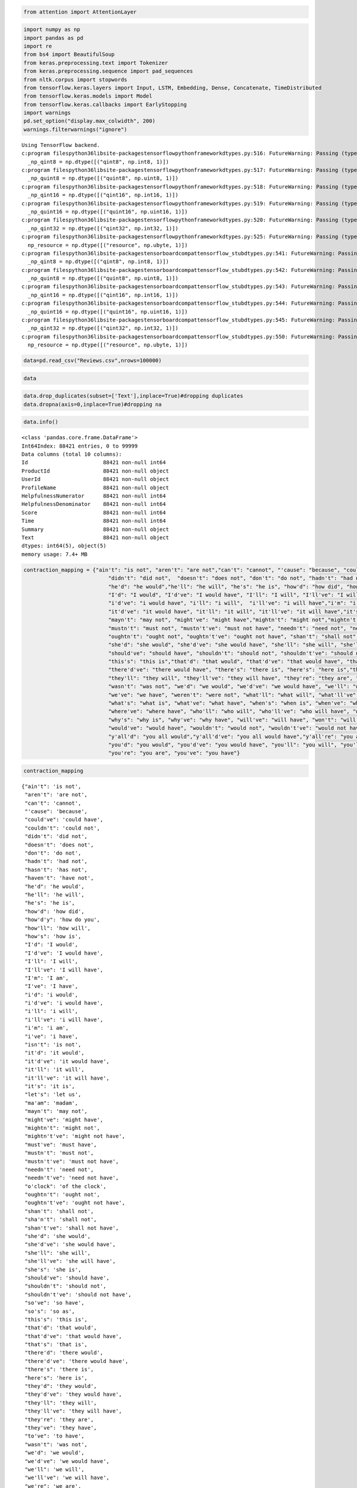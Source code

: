 
.. code:: ipython3

    from attention import AttentionLayer

.. code:: ipython3

    import numpy as np
    import pandas as pd 
    import re
    from bs4 import BeautifulSoup
    from keras.preprocessing.text import Tokenizer 
    from keras.preprocessing.sequence import pad_sequences
    from nltk.corpus import stopwords
    from tensorflow.keras.layers import Input, LSTM, Embedding, Dense, Concatenate, TimeDistributed
    from tensorflow.keras.models import Model
    from tensorflow.keras.callbacks import EarlyStopping
    import warnings
    pd.set_option("display.max_colwidth", 200)
    warnings.filterwarnings("ignore")


.. parsed-literal::

    Using TensorFlow backend.
    c:\program files\python36\lib\site-packages\tensorflow\python\framework\dtypes.py:516: FutureWarning: Passing (type, 1) or '1type' as a synonym of type is deprecated; in a future version of numpy, it will be understood as (type, (1,)) / '(1,)type'.
      _np_qint8 = np.dtype([("qint8", np.int8, 1)])
    c:\program files\python36\lib\site-packages\tensorflow\python\framework\dtypes.py:517: FutureWarning: Passing (type, 1) or '1type' as a synonym of type is deprecated; in a future version of numpy, it will be understood as (type, (1,)) / '(1,)type'.
      _np_quint8 = np.dtype([("quint8", np.uint8, 1)])
    c:\program files\python36\lib\site-packages\tensorflow\python\framework\dtypes.py:518: FutureWarning: Passing (type, 1) or '1type' as a synonym of type is deprecated; in a future version of numpy, it will be understood as (type, (1,)) / '(1,)type'.
      _np_qint16 = np.dtype([("qint16", np.int16, 1)])
    c:\program files\python36\lib\site-packages\tensorflow\python\framework\dtypes.py:519: FutureWarning: Passing (type, 1) or '1type' as a synonym of type is deprecated; in a future version of numpy, it will be understood as (type, (1,)) / '(1,)type'.
      _np_quint16 = np.dtype([("quint16", np.uint16, 1)])
    c:\program files\python36\lib\site-packages\tensorflow\python\framework\dtypes.py:520: FutureWarning: Passing (type, 1) or '1type' as a synonym of type is deprecated; in a future version of numpy, it will be understood as (type, (1,)) / '(1,)type'.
      _np_qint32 = np.dtype([("qint32", np.int32, 1)])
    c:\program files\python36\lib\site-packages\tensorflow\python\framework\dtypes.py:525: FutureWarning: Passing (type, 1) or '1type' as a synonym of type is deprecated; in a future version of numpy, it will be understood as (type, (1,)) / '(1,)type'.
      np_resource = np.dtype([("resource", np.ubyte, 1)])
    c:\program files\python36\lib\site-packages\tensorboard\compat\tensorflow_stub\dtypes.py:541: FutureWarning: Passing (type, 1) or '1type' as a synonym of type is deprecated; in a future version of numpy, it will be understood as (type, (1,)) / '(1,)type'.
      _np_qint8 = np.dtype([("qint8", np.int8, 1)])
    c:\program files\python36\lib\site-packages\tensorboard\compat\tensorflow_stub\dtypes.py:542: FutureWarning: Passing (type, 1) or '1type' as a synonym of type is deprecated; in a future version of numpy, it will be understood as (type, (1,)) / '(1,)type'.
      _np_quint8 = np.dtype([("quint8", np.uint8, 1)])
    c:\program files\python36\lib\site-packages\tensorboard\compat\tensorflow_stub\dtypes.py:543: FutureWarning: Passing (type, 1) or '1type' as a synonym of type is deprecated; in a future version of numpy, it will be understood as (type, (1,)) / '(1,)type'.
      _np_qint16 = np.dtype([("qint16", np.int16, 1)])
    c:\program files\python36\lib\site-packages\tensorboard\compat\tensorflow_stub\dtypes.py:544: FutureWarning: Passing (type, 1) or '1type' as a synonym of type is deprecated; in a future version of numpy, it will be understood as (type, (1,)) / '(1,)type'.
      _np_quint16 = np.dtype([("quint16", np.uint16, 1)])
    c:\program files\python36\lib\site-packages\tensorboard\compat\tensorflow_stub\dtypes.py:545: FutureWarning: Passing (type, 1) or '1type' as a synonym of type is deprecated; in a future version of numpy, it will be understood as (type, (1,)) / '(1,)type'.
      _np_qint32 = np.dtype([("qint32", np.int32, 1)])
    c:\program files\python36\lib\site-packages\tensorboard\compat\tensorflow_stub\dtypes.py:550: FutureWarning: Passing (type, 1) or '1type' as a synonym of type is deprecated; in a future version of numpy, it will be understood as (type, (1,)) / '(1,)type'.
      np_resource = np.dtype([("resource", np.ubyte, 1)])
    

.. code:: ipython3

    data=pd.read_csv("Reviews.csv",nrows=100000)

.. code:: ipython3

    data




.. raw:: html

    <div>
    <style scoped>
        .dataframe tbody tr th:only-of-type {
            vertical-align: middle;
        }
    
        .dataframe tbody tr th {
            vertical-align: top;
        }
    
        .dataframe thead th {
            text-align: right;
        }
    </style>
    <table border="1" class="dataframe">
      <thead>
        <tr style="text-align: right;">
          <th></th>
          <th>Id</th>
          <th>ProductId</th>
          <th>UserId</th>
          <th>ProfileName</th>
          <th>HelpfulnessNumerator</th>
          <th>HelpfulnessDenominator</th>
          <th>Score</th>
          <th>Time</th>
          <th>Summary</th>
          <th>Text</th>
        </tr>
      </thead>
      <tbody>
        <tr>
          <th>0</th>
          <td>1</td>
          <td>B001E4KFG0</td>
          <td>A3SGXH7AUHU8GW</td>
          <td>delmartian</td>
          <td>1</td>
          <td>1</td>
          <td>5</td>
          <td>1303862400</td>
          <td>Good Quality Dog Food</td>
          <td>I have bought several of the Vitality canned dog food products and have found them all to be of good quality. The product looks more like a stew than a processed meat and it smells better. My Labr...</td>
        </tr>
        <tr>
          <th>1</th>
          <td>2</td>
          <td>B00813GRG4</td>
          <td>A1D87F6ZCVE5NK</td>
          <td>dll pa</td>
          <td>0</td>
          <td>0</td>
          <td>1</td>
          <td>1346976000</td>
          <td>Not as Advertised</td>
          <td>Product arrived labeled as Jumbo Salted Peanuts...the peanuts were actually small sized unsalted. Not sure if this was an error or if the vendor intended to represent the product as "Jumbo".</td>
        </tr>
        <tr>
          <th>2</th>
          <td>3</td>
          <td>B000LQOCH0</td>
          <td>ABXLMWJIXXAIN</td>
          <td>Natalia Corres "Natalia Corres"</td>
          <td>1</td>
          <td>1</td>
          <td>4</td>
          <td>1219017600</td>
          <td>"Delight" says it all</td>
          <td>This is a confection that has been around a few centuries.  It is a light, pillowy citrus gelatin with nuts - in this case Filberts. And it is cut into tiny squares and then liberally coated with ...</td>
        </tr>
        <tr>
          <th>3</th>
          <td>4</td>
          <td>B000UA0QIQ</td>
          <td>A395BORC6FGVXV</td>
          <td>Karl</td>
          <td>3</td>
          <td>3</td>
          <td>2</td>
          <td>1307923200</td>
          <td>Cough Medicine</td>
          <td>If you are looking for the secret ingredient in Robitussin I believe I have found it.  I got this in addition to the Root Beer Extract I ordered (which was good) and made some cherry soda.  The fl...</td>
        </tr>
        <tr>
          <th>4</th>
          <td>5</td>
          <td>B006K2ZZ7K</td>
          <td>A1UQRSCLF8GW1T</td>
          <td>Michael D. Bigham "M. Wassir"</td>
          <td>0</td>
          <td>0</td>
          <td>5</td>
          <td>1350777600</td>
          <td>Great taffy</td>
          <td>Great taffy at a great price.  There was a wide assortment of yummy taffy.  Delivery was very quick.  If your a taffy lover, this is a deal.</td>
        </tr>
        <tr>
          <th>5</th>
          <td>6</td>
          <td>B006K2ZZ7K</td>
          <td>ADT0SRK1MGOEU</td>
          <td>Twoapennything</td>
          <td>0</td>
          <td>0</td>
          <td>4</td>
          <td>1342051200</td>
          <td>Nice Taffy</td>
          <td>I got a wild hair for taffy and ordered this five pound bag. The taffy was all very enjoyable with many flavors: watermelon, root beer, melon, peppermint, grape, etc. My only complaint is there wa...</td>
        </tr>
        <tr>
          <th>6</th>
          <td>7</td>
          <td>B006K2ZZ7K</td>
          <td>A1SP2KVKFXXRU1</td>
          <td>David C. Sullivan</td>
          <td>0</td>
          <td>0</td>
          <td>5</td>
          <td>1340150400</td>
          <td>Great!  Just as good as the expensive brands!</td>
          <td>This saltwater taffy had great flavors and was very soft and chewy.  Each candy was individually wrapped well.  None of the candies were stuck together, which did happen in the expensive version, ...</td>
        </tr>
        <tr>
          <th>7</th>
          <td>8</td>
          <td>B006K2ZZ7K</td>
          <td>A3JRGQVEQN31IQ</td>
          <td>Pamela G. Williams</td>
          <td>0</td>
          <td>0</td>
          <td>5</td>
          <td>1336003200</td>
          <td>Wonderful, tasty taffy</td>
          <td>This taffy is so good.  It is very soft and chewy.  The flavors are amazing.  I would definitely recommend you buying it.  Very satisfying!!</td>
        </tr>
        <tr>
          <th>8</th>
          <td>9</td>
          <td>B000E7L2R4</td>
          <td>A1MZYO9TZK0BBI</td>
          <td>R. James</td>
          <td>1</td>
          <td>1</td>
          <td>5</td>
          <td>1322006400</td>
          <td>Yay Barley</td>
          <td>Right now I'm mostly just sprouting this so my cats can eat the grass. They love it. I rotate it around with Wheatgrass and Rye too</td>
        </tr>
        <tr>
          <th>9</th>
          <td>10</td>
          <td>B00171APVA</td>
          <td>A21BT40VZCCYT4</td>
          <td>Carol A. Reed</td>
          <td>0</td>
          <td>0</td>
          <td>5</td>
          <td>1351209600</td>
          <td>Healthy Dog Food</td>
          <td>This is a very healthy dog food. Good for their digestion. Also good for small puppies. My dog eats her required amount at every feeding.</td>
        </tr>
        <tr>
          <th>10</th>
          <td>11</td>
          <td>B0001PB9FE</td>
          <td>A3HDKO7OW0QNK4</td>
          <td>Canadian Fan</td>
          <td>1</td>
          <td>1</td>
          <td>5</td>
          <td>1107820800</td>
          <td>The Best Hot Sauce in the World</td>
          <td>I don't know if it's the cactus or the tequila or just the unique combination of ingredients, but the flavour of this hot sauce makes it one of a kind!  We picked up a bottle once on a trip we wer...</td>
        </tr>
        <tr>
          <th>11</th>
          <td>12</td>
          <td>B0009XLVG0</td>
          <td>A2725IB4YY9JEB</td>
          <td>A Poeng "SparkyGoHome"</td>
          <td>4</td>
          <td>4</td>
          <td>5</td>
          <td>1282867200</td>
          <td>My cats LOVE this "diet" food better than their regular food</td>
          <td>One of my boys needed to lose some weight and the other didn't.  I put this food on the floor for the chubby guy, and the protein-rich, no by-product food up higher where only my skinny boy can ju...</td>
        </tr>
        <tr>
          <th>12</th>
          <td>13</td>
          <td>B0009XLVG0</td>
          <td>A327PCT23YH90</td>
          <td>LT</td>
          <td>1</td>
          <td>1</td>
          <td>1</td>
          <td>1339545600</td>
          <td>My Cats Are Not Fans of the New Food</td>
          <td>My cats have been happily eating Felidae Platinum for more than two years. I just got a new bag and the shape of the food is different. They tried the new food when I first put it in their bowls a...</td>
        </tr>
        <tr>
          <th>13</th>
          <td>14</td>
          <td>B001GVISJM</td>
          <td>A18ECVX2RJ7HUE</td>
          <td>willie "roadie"</td>
          <td>2</td>
          <td>2</td>
          <td>4</td>
          <td>1288915200</td>
          <td>fresh and greasy!</td>
          <td>good flavor! these came securely packed... they were fresh and delicious! i love these Twizzlers!</td>
        </tr>
        <tr>
          <th>14</th>
          <td>15</td>
          <td>B001GVISJM</td>
          <td>A2MUGFV2TDQ47K</td>
          <td>Lynrie "Oh HELL no"</td>
          <td>4</td>
          <td>5</td>
          <td>5</td>
          <td>1268352000</td>
          <td>Strawberry Twizzlers - Yummy</td>
          <td>The Strawberry Twizzlers are my guilty pleasure - yummy. Six pounds will be around for a while with my son and I.</td>
        </tr>
        <tr>
          <th>15</th>
          <td>16</td>
          <td>B001GVISJM</td>
          <td>A1CZX3CP8IKQIJ</td>
          <td>Brian A. Lee</td>
          <td>4</td>
          <td>5</td>
          <td>5</td>
          <td>1262044800</td>
          <td>Lots of twizzlers, just what you expect.</td>
          <td>My daughter loves twizzlers and this shipment of six pounds really hit the spot. It's exactly what you would expect...six packages of strawberry twizzlers.</td>
        </tr>
        <tr>
          <th>16</th>
          <td>17</td>
          <td>B001GVISJM</td>
          <td>A3KLWF6WQ5BNYO</td>
          <td>Erica Neathery</td>
          <td>0</td>
          <td>0</td>
          <td>2</td>
          <td>1348099200</td>
          <td>poor taste</td>
          <td>I love eating them and they are good for watching TV and looking at movies! It is not too sweet. I like to transfer them to a zip lock baggie so they stay fresh so I can take my time eating them.</td>
        </tr>
        <tr>
          <th>17</th>
          <td>18</td>
          <td>B001GVISJM</td>
          <td>AFKW14U97Z6QO</td>
          <td>Becca</td>
          <td>0</td>
          <td>0</td>
          <td>5</td>
          <td>1345075200</td>
          <td>Love it!</td>
          <td>I am very satisfied with my Twizzler purchase.  I shared these with others and we have all enjoyed them.  I will definitely be ordering more.</td>
        </tr>
        <tr>
          <th>18</th>
          <td>19</td>
          <td>B001GVISJM</td>
          <td>A2A9X58G2GTBLP</td>
          <td>Wolfee1</td>
          <td>0</td>
          <td>0</td>
          <td>5</td>
          <td>1324598400</td>
          <td>GREAT SWEET CANDY!</td>
          <td>Twizzlers, Strawberry my childhood favorite candy, made in Lancaster Pennsylvania by Y &amp; S Candies, Inc. one of the oldest confectionery Firms in the United States, now a Subsidiary of the Hershey...</td>
        </tr>
        <tr>
          <th>19</th>
          <td>20</td>
          <td>B001GVISJM</td>
          <td>A3IV7CL2C13K2U</td>
          <td>Greg</td>
          <td>0</td>
          <td>0</td>
          <td>5</td>
          <td>1318032000</td>
          <td>Home delivered twizlers</td>
          <td>Candy was delivered very fast and was purchased at a reasonable price.  I was home bound and unable to get to a store so this was perfect for me.</td>
        </tr>
        <tr>
          <th>20</th>
          <td>21</td>
          <td>B001GVISJM</td>
          <td>A1WO0KGLPR5PV6</td>
          <td>mom2emma</td>
          <td>0</td>
          <td>0</td>
          <td>5</td>
          <td>1313452800</td>
          <td>Always fresh</td>
          <td>My husband is a Twizzlers addict.  We've bought these many times from Amazon because we're government employees living overseas and can't get them in the country we are assigned to.  They've alway...</td>
        </tr>
        <tr>
          <th>21</th>
          <td>22</td>
          <td>B001GVISJM</td>
          <td>AZOF9E17RGZH8</td>
          <td>Tammy Anderson</td>
          <td>0</td>
          <td>0</td>
          <td>5</td>
          <td>1308960000</td>
          <td>TWIZZLERS</td>
          <td>I bought these for my husband who is currently overseas. He loves these, and apparently his staff likes them also.&lt;br /&gt;There are generous amounts of Twizzlers in each 16-ounce bag, and this was w...</td>
        </tr>
        <tr>
          <th>22</th>
          <td>23</td>
          <td>B001GVISJM</td>
          <td>ARYVQL4N737A1</td>
          <td>Charles Brown</td>
          <td>0</td>
          <td>0</td>
          <td>5</td>
          <td>1304899200</td>
          <td>Delicious product!</td>
          <td>I can remember buying this candy as a kid and the quality hasn't dropped in all these years. Still a superb product you won't be disappointed with.</td>
        </tr>
        <tr>
          <th>23</th>
          <td>24</td>
          <td>B001GVISJM</td>
          <td>AJ613OLZZUG7V</td>
          <td>Mare's</td>
          <td>0</td>
          <td>0</td>
          <td>5</td>
          <td>1304467200</td>
          <td>Twizzlers</td>
          <td>I love this candy.  After weight watchers I had to cut back but still have a craving for it.</td>
        </tr>
        <tr>
          <th>24</th>
          <td>25</td>
          <td>B001GVISJM</td>
          <td>A22P2J09NJ9HKE</td>
          <td>S. Cabanaugh "jilly pepper"</td>
          <td>0</td>
          <td>0</td>
          <td>5</td>
          <td>1295481600</td>
          <td>Please sell these in Mexico!!</td>
          <td>I have lived out of the US for over 7 yrs now, and I so miss my Twizzlers!!  When I go back to visit or someone visits me, I always stock up.  All I can say is YUM!&lt;br /&gt;Sell these in Mexico and y...</td>
        </tr>
        <tr>
          <th>25</th>
          <td>26</td>
          <td>B001GVISJM</td>
          <td>A3FONPR03H3PJS</td>
          <td>Deborah S. Linzer "Cat Lady"</td>
          <td>0</td>
          <td>0</td>
          <td>5</td>
          <td>1288310400</td>
          <td>Twizzlers - Strawberry</td>
          <td>Product received is as advertised.&lt;br /&gt;&lt;br /&gt;&lt;a href="http://www.amazon.com/gp/product/B001GVISJM"&gt;Twizzlers, Strawberry, 16-Ounce Bags (Pack of 6)&lt;/a&gt;</td>
        </tr>
        <tr>
          <th>26</th>
          <td>27</td>
          <td>B001GVISJM</td>
          <td>A3RXAU2N8KV45G</td>
          <td>lady21</td>
          <td>0</td>
          <td>1</td>
          <td>1</td>
          <td>1332633600</td>
          <td>Nasty No flavor</td>
          <td>The candy is just red , No flavor . Just  plan and chewy .  I would never buy them again</td>
        </tr>
        <tr>
          <th>27</th>
          <td>28</td>
          <td>B001GVISJM</td>
          <td>AAAS38B98HMIK</td>
          <td>Heather Dube</td>
          <td>0</td>
          <td>1</td>
          <td>4</td>
          <td>1331856000</td>
          <td>Great Bargain for the Price</td>
          <td>I was so glad Amazon carried these batteries.  I have a hard time finding them elsewhere because they are such a unique size.  I need them for my garage door opener.&lt;br /&gt;Great deal for the price.</td>
        </tr>
        <tr>
          <th>28</th>
          <td>29</td>
          <td>B00144C10S</td>
          <td>A2F4LZVGFLD1OB</td>
          <td>DaisyH</td>
          <td>0</td>
          <td>0</td>
          <td>5</td>
          <td>1338854400</td>
          <td>YUMMY!</td>
          <td>I got this for my Mum who is not diabetic but needs to watch her sugar intake, and my father who simply chooses to limit unnecessary sugar intake - she's the one with the sweet tooth - they both L...</td>
        </tr>
        <tr>
          <th>29</th>
          <td>30</td>
          <td>B0001PB9FY</td>
          <td>A3HDKO7OW0QNK4</td>
          <td>Canadian Fan</td>
          <td>1</td>
          <td>1</td>
          <td>5</td>
          <td>1107820800</td>
          <td>The Best Hot Sauce in the World</td>
          <td>I don't know if it's the cactus or the tequila or just the unique combination of ingredients, but the flavour of this hot sauce makes it one of a kind!  We picked up a bottle once on a trip we wer...</td>
        </tr>
        <tr>
          <th>...</th>
          <td>...</td>
          <td>...</td>
          <td>...</td>
          <td>...</td>
          <td>...</td>
          <td>...</td>
          <td>...</td>
          <td>...</td>
          <td>...</td>
          <td>...</td>
        </tr>
        <tr>
          <th>99970</th>
          <td>99971</td>
          <td>B000LQORDE</td>
          <td>A1RQB9AVOXN0TF</td>
          <td>mim</td>
          <td>1</td>
          <td>3</td>
          <td>5</td>
          <td>1308614400</td>
          <td>Sooooo Good!</td>
          <td>If you like spicy Ramen noodles, these are the choice for you!  These are just like the ones my husband used to eat in Korea as a kid, so naturally we love them.  Also, they are pretty expensive i...</td>
        </tr>
        <tr>
          <th>99971</th>
          <td>99972</td>
          <td>B000LQORDE</td>
          <td>A3VLYQ6V775LNA</td>
          <td>aaaaa</td>
          <td>1</td>
          <td>3</td>
          <td>5</td>
          <td>1298851200</td>
          <td>Delicious Noodles</td>
          <td>It's the same taste as the one I bought in Asian supermarket which can recall me the Chinese style noodles. Very delicious!</td>
        </tr>
        <tr>
          <th>99972</th>
          <td>99973</td>
          <td>B000LQORDE</td>
          <td>A3K1J1GG2GWNJ1</td>
          <td>margot</td>
          <td>1</td>
          <td>3</td>
          <td>5</td>
          <td>1298678400</td>
          <td>Great noodle texture, spicy flavor</td>
          <td>First of all, kudos to the Super Saver shipping option that I got on ordering two cases of Nong Shim Shin Ramyun. It's made this the most affordable of this type of superior three-minute ramen one...</td>
        </tr>
        <tr>
          <th>99973</th>
          <td>99974</td>
          <td>B000LQORDE</td>
          <td>A2YWRWSLEJRM92</td>
          <td>Pennsylvania Reader</td>
          <td>1</td>
          <td>3</td>
          <td>5</td>
          <td>1295740800</td>
          <td>Supernoodles</td>
          <td>I love these.  It's hard to think of anything else as cheap that is as warming, satisfying, and delicious.  I use a little more water than called for by the directions, then add a few tablespoons ...</td>
        </tr>
        <tr>
          <th>99974</th>
          <td>99975</td>
          <td>B000LQORDE</td>
          <td>AEPEYS74CE6KI</td>
          <td>Daniel Esmond</td>
          <td>1</td>
          <td>3</td>
          <td>5</td>
          <td>1293494400</td>
          <td>It hurts so good!</td>
          <td>I will preface this to say that I like spicy things. From salsa to buffalo wings, I usually like the hottest variety of everything. Imagine my surprise then when I heard of this magical "splcy pic...</td>
        </tr>
        <tr>
          <th>99975</th>
          <td>99976</td>
          <td>B000LQORDE</td>
          <td>A2OMR2QAF5J26E</td>
          <td>EskimoSquirrel</td>
          <td>1</td>
          <td>3</td>
          <td>5</td>
          <td>1292457600</td>
          <td>The best noodle I've ever had</td>
          <td>this is the best noodle I've ever had. Every time I'll add some eggs, vegies. Once you try this, you will never forget it.</td>
        </tr>
        <tr>
          <th>99976</th>
          <td>99977</td>
          <td>B000LQORDE</td>
          <td>A1CVEGNOQ62A25</td>
          <td>Edward</td>
          <td>1</td>
          <td>3</td>
          <td>5</td>
          <td>1288569600</td>
          <td>Spicy</td>
          <td>I was browsing amazon when I came across these noodles and realized I had not had noodles in ages. I used to eat them all the time. The hard brick type noodles you boil in water for 6 minutes.&lt;br ...</td>
        </tr>
        <tr>
          <th>99977</th>
          <td>99978</td>
          <td>B000LQORDE</td>
          <td>A2E2IMMWYCHIG6</td>
          <td>Tessa Noel</td>
          <td>1</td>
          <td>3</td>
          <td>4</td>
          <td>1283040000</td>
          <td>Yum Yum</td>
          <td>This is the best tasting, artery clogging, high blood pressure inducing ramen I have ever tasted.  Yumm!</td>
        </tr>
        <tr>
          <th>99978</th>
          <td>99979</td>
          <td>B000LQORDE</td>
          <td>AWL9HU41JGO9R</td>
          <td>GatorCW</td>
          <td>1</td>
          <td>3</td>
          <td>4</td>
          <td>1283040000</td>
          <td>Pretty good</td>
          <td>Noodles are fine and filling. They make a simple and cheap meal with some vegetables, slices of meat, and eggs thrown in. The spice packet is a bit overwhelming if you're starting out, so stick to...</td>
        </tr>
        <tr>
          <th>99979</th>
          <td>99980</td>
          <td>B000LQORDE</td>
          <td>A1Y8TNPDBS8UKB</td>
          <td>Sean Gerrity</td>
          <td>1</td>
          <td>3</td>
          <td>5</td>
          <td>1275955200</td>
          <td>for adults only</td>
          <td>my first exposure to shin ramyun was about 10 years back at a japanese grocer. all that was available were the shin cups which i picked up as i thought they looked to be the best seller there. at ...</td>
        </tr>
        <tr>
          <th>99980</th>
          <td>99981</td>
          <td>B000LQORDE</td>
          <td>A1DDS96O83SVEA</td>
          <td>R. Flowers</td>
          <td>1</td>
          <td>3</td>
          <td>5</td>
          <td>1253577600</td>
          <td>Nong Shim Shin noodles spicy</td>
          <td>I bought this product strictly on the review of others and they were right, these noodles are great, way better than top ramen.  I will be buying these again.</td>
        </tr>
        <tr>
          <th>99981</th>
          <td>99982</td>
          <td>B000LQORDE</td>
          <td>A1YH21OL6SC2MY</td>
          <td>Jiachun Guo</td>
          <td>1</td>
          <td>3</td>
          <td>4</td>
          <td>1252713600</td>
          <td>A delicious noodle with good price</td>
          <td>It is hot and delicious. the noodle is very good. although later I found it a little cheaper at local Asian food mart.</td>
        </tr>
        <tr>
          <th>99982</th>
          <td>99983</td>
          <td>B000LQORDE</td>
          <td>A12VDYKZ6BIQ9L</td>
          <td>Daniel Levenson "danfromfla"</td>
          <td>1</td>
          <td>3</td>
          <td>5</td>
          <td>1244937600</td>
          <td>Very Tasty Noodles</td>
          <td>What can I say?  They are very spicy, tasty noodles.  My wife loves these noodles and buys them from an asian market that is about 20 miles away from the house.  I'm very happy Amazon sells them f...</td>
        </tr>
        <tr>
          <th>99983</th>
          <td>99984</td>
          <td>B000LQORDE</td>
          <td>A2EOLB7LR508ES</td>
          <td>Chris,  CA</td>
          <td>1</td>
          <td>3</td>
          <td>5</td>
          <td>1241395200</td>
          <td>Good deal at Amazon!</td>
          <td>I have purchased this noodle from local supermarket for years. Due to the rising cost of everything, it got more expensive then ever.  I was please to find that Amazon carry this, with the promoti...</td>
        </tr>
        <tr>
          <th>99984</th>
          <td>99985</td>
          <td>B000LQORDE</td>
          <td>A1YVCGV8G16OMM</td>
          <td>Nathan</td>
          <td>1</td>
          <td>3</td>
          <td>5</td>
          <td>1239148800</td>
          <td>To steal a tagline...mmm, mmm good!</td>
          <td>This stuff is awesome! It has the right amount of spice (a-lot) and the noodles are much thicker and more flavorful than the standard $.10 a pack stuff. Don't get me wrong, I love regular Top Rame...</td>
        </tr>
        <tr>
          <th>99985</th>
          <td>99986</td>
          <td>B000LQORDE</td>
          <td>A1BN8134NN8IAC</td>
          <td>Jorge A. Zuniga "CerealLOVER"</td>
          <td>1</td>
          <td>3</td>
          <td>5</td>
          <td>1239062400</td>
          <td>nong shim</td>
          <td>Just about any nong shim soup is good. Most of them are very spicy and addicting. I really like the chicken and original spicy noodles...Yeah it has MSG but just about every soup does including na...</td>
        </tr>
        <tr>
          <th>99986</th>
          <td>99987</td>
          <td>B000LQORDE</td>
          <td>A30Z0GG96D11EO</td>
          <td>Sofia Hernandez "Shut up B*&amp;#$!"</td>
          <td>1</td>
          <td>3</td>
          <td>5</td>
          <td>1236124800</td>
          <td>Yummy al dente noodles in my bowl!</td>
          <td>I bought these on a whim because they were a deal of the day.  Boy am I glad that I did.  As a big fan of Maruchan and Top Ramen, I read the reviews and saw that these were very close to the real ...</td>
        </tr>
        <tr>
          <th>99987</th>
          <td>99988</td>
          <td>B000LQORDE</td>
          <td>A19SFNK8QI1JZI</td>
          <td>Jerri</td>
          <td>4</td>
          <td>8</td>
          <td>1</td>
          <td>1292025600</td>
          <td>Tastes very very awful</td>
          <td>Apparently they used too much synthetic flavors that it just burns your tongue. Also there's too much oil ... almost made me choke ...</td>
        </tr>
        <tr>
          <th>99988</th>
          <td>99989</td>
          <td>B000LQORDE</td>
          <td>ATPRSDCBH6O9L</td>
          <td>Jiashen You "statistician"</td>
          <td>4</td>
          <td>8</td>
          <td>5</td>
          <td>1254528000</td>
          <td>What else can you ask for at a discounted price?</td>
          <td>Stacks of these shin ramyun are stored and sold at each and every Korean airport Duty Free Shops (in a different packing style). I for one am not complaining for buying it at an average of under 1...</td>
        </tr>
        <tr>
          <th>99989</th>
          <td>99990</td>
          <td>B000LQORDE</td>
          <td>A3NIPWPJSFOZZT</td>
          <td>Won H. Lee</td>
          <td>4</td>
          <td>8</td>
          <td>5</td>
          <td>1234483200</td>
          <td>This is THE ramen</td>
          <td>I been to several places around the world, including Russia and Mongolia. There, if you ask for "ramen", this ramen (Shin Ramen) is the one they give you. it's the best!&lt;br /&gt;&lt;br /&gt;While by itself...</td>
        </tr>
        <tr>
          <th>99990</th>
          <td>99991</td>
          <td>B000LQORDE</td>
          <td>A294C2HWGIVYLS</td>
          <td>Den</td>
          <td>7</td>
          <td>13</td>
          <td>1</td>
          <td>1291939200</td>
          <td>over price</td>
          <td>This item is really over price, i can buy the same from local Asian grocery stores and it is a lot cheaper.</td>
        </tr>
        <tr>
          <th>99991</th>
          <td>99992</td>
          <td>B000LQORDE</td>
          <td>A2JXVMU6OMK6XI</td>
          <td>Healthy Jake</td>
          <td>2</td>
          <td>5</td>
          <td>2</td>
          <td>1315440000</td>
          <td>wow... just plain nasty</td>
          <td>I would have to say the noodles packaged with this product are just plain bad. The spice packet is on par with whats to be expected but the noodles just taste bad.</td>
        </tr>
        <tr>
          <th>99992</th>
          <td>99993</td>
          <td>B000LQORDE</td>
          <td>ANTN4ULDPYM07</td>
          <td>AB</td>
          <td>2</td>
          <td>5</td>
          <td>5</td>
          <td>1284768000</td>
          <td>My new favorite ramen, thanks to amazon</td>
          <td>I originally decided to purchase this particular brand of ramen after seeing all the other positive reviews here on Amazon. I was a bit apprehensive at first, fearing that I wouldn't enjoy it sinc...</td>
        </tr>
        <tr>
          <th>99993</th>
          <td>99994</td>
          <td>B000LQORDE</td>
          <td>A2BXV5BQYXU6HP</td>
          <td>boolean</td>
          <td>2</td>
          <td>5</td>
          <td>5</td>
          <td>1282953600</td>
          <td>great stuff</td>
          <td>this stuff is awesome.  for best flavor boil it in water, drain the water, add spice packet and then add hot water.</td>
        </tr>
        <tr>
          <th>99994</th>
          <td>99995</td>
          <td>B000LQORDE</td>
          <td>AL22WN8RBBOW7</td>
          <td>LifeInTheCity "trogg"</td>
          <td>2</td>
          <td>5</td>
          <td>5</td>
          <td>1256428800</td>
          <td>Good Stuff</td>
          <td>I love these noodle.  A little to spicy for the wife but perfct for me.</td>
        </tr>
        <tr>
          <th>99995</th>
          <td>99996</td>
          <td>B000LQORDE</td>
          <td>A2P7HIRYYWVOBD</td>
          <td>Mason</td>
          <td>2</td>
          <td>5</td>
          <td>5</td>
          <td>1254096000</td>
          <td>yummy!</td>
          <td>I just love it and will buy another box when I'm done with last one!</td>
        </tr>
        <tr>
          <th>99996</th>
          <td>99997</td>
          <td>B000LQORDE</td>
          <td>A1K0ZH5MQFBA77</td>
          <td>jennilight</td>
          <td>2</td>
          <td>5</td>
          <td>4</td>
          <td>1250985600</td>
          <td>Tastes like More!</td>
          <td>My late father in law used to have a rating system for meals: if it was particularly tasty, he'd say "This tastes like more!" That's exactly how I felt the first time I tried a spicy picante ramyu...</td>
        </tr>
        <tr>
          <th>99997</th>
          <td>99998</td>
          <td>B000LQORDE</td>
          <td>A29FRN2O7LWINL</td>
          <td>T. Tsai</td>
          <td>2</td>
          <td>5</td>
          <td>5</td>
          <td>1237766400</td>
          <td>Great ramen</td>
          <td>This is my favorite brand of Korean ramen. It is spicy so if you are not used to eating spicy food, make sure you don't use all of the spice pack. If you add an egg to the soup, it makes a great s...</td>
        </tr>
        <tr>
          <th>99998</th>
          <td>99999</td>
          <td>B000LQORDE</td>
          <td>A9Q950IPXJR1D</td>
          <td>Lynda "casual customer"</td>
          <td>2</td>
          <td>5</td>
          <td>4</td>
          <td>1237161600</td>
          <td>Spicy!!</td>
          <td>I do like these noodles although, to say they are spicy is somewhat of an understatement. No one else in the family tolerates spicy very well so, seeing these, I was looking forward to an extra li...</td>
        </tr>
        <tr>
          <th>99999</th>
          <td>100000</td>
          <td>B000LQORDE</td>
          <td>A19W47CXJJP1MI</td>
          <td>Amazonian Consumer</td>
          <td>2</td>
          <td>5</td>
          <td>5</td>
          <td>1235088000</td>
          <td>This spicy noodle cures my cold, upset stomach, and headache every time!</td>
          <td>I love this noodle and have it once or twice a week. The amazing thing is that when I don't feel well because of a cold, a hot bowl of this noodle will cure my upset stomach, headache, and running...</td>
        </tr>
      </tbody>
    </table>
    <p>100000 rows × 10 columns</p>
    </div>



.. code:: ipython3

    data.drop_duplicates(subset=['Text'],inplace=True)#dropping duplicates
    data.dropna(axis=0,inplace=True)#dropping na

.. code:: ipython3

    data.info()


.. parsed-literal::

    <class 'pandas.core.frame.DataFrame'>
    Int64Index: 88421 entries, 0 to 99999
    Data columns (total 10 columns):
    Id                        88421 non-null int64
    ProductId                 88421 non-null object
    UserId                    88421 non-null object
    ProfileName               88421 non-null object
    HelpfulnessNumerator      88421 non-null int64
    HelpfulnessDenominator    88421 non-null int64
    Score                     88421 non-null int64
    Time                      88421 non-null int64
    Summary                   88421 non-null object
    Text                      88421 non-null object
    dtypes: int64(5), object(5)
    memory usage: 7.4+ MB
    

.. code:: ipython3

    contraction_mapping = {"ain't": "is not", "aren't": "are not","can't": "cannot", "'cause": "because", "could've": "could have", "couldn't": "could not",
                               "didn't": "did not",  "doesn't": "does not", "don't": "do not", "hadn't": "had not", "hasn't": "has not", "haven't": "have not",
                               "he'd": "he would","he'll": "he will", "he's": "he is", "how'd": "how did", "how'd'y": "how do you", "how'll": "how will", "how's": "how is",
                               "I'd": "I would", "I'd've": "I would have", "I'll": "I will", "I'll've": "I will have","I'm": "I am", "I've": "I have", "i'd": "i would",
                               "i'd've": "i would have", "i'll": "i will",  "i'll've": "i will have","i'm": "i am", "i've": "i have", "isn't": "is not", "it'd": "it would",
                               "it'd've": "it would have", "it'll": "it will", "it'll've": "it will have","it's": "it is", "let's": "let us", "ma'am": "madam",
                               "mayn't": "may not", "might've": "might have","mightn't": "might not","mightn't've": "might not have", "must've": "must have",
                               "mustn't": "must not", "mustn't've": "must not have", "needn't": "need not", "needn't've": "need not have","o'clock": "of the clock",
                               "oughtn't": "ought not", "oughtn't've": "ought not have", "shan't": "shall not", "sha'n't": "shall not", "shan't've": "shall not have",
                               "she'd": "she would", "she'd've": "she would have", "she'll": "she will", "she'll've": "she will have", "she's": "she is",
                               "should've": "should have", "shouldn't": "should not", "shouldn't've": "should not have", "so've": "so have","so's": "so as",
                               "this's": "this is","that'd": "that would", "that'd've": "that would have", "that's": "that is", "there'd": "there would",
                               "there'd've": "there would have", "there's": "there is", "here's": "here is","they'd": "they would", "they'd've": "they would have",
                               "they'll": "they will", "they'll've": "they will have", "they're": "they are", "they've": "they have", "to've": "to have",
                               "wasn't": "was not", "we'd": "we would", "we'd've": "we would have", "we'll": "we will", "we'll've": "we will have", "we're": "we are",
                               "we've": "we have", "weren't": "were not", "what'll": "what will", "what'll've": "what will have", "what're": "what are",
                               "what's": "what is", "what've": "what have", "when's": "when is", "when've": "when have", "where'd": "where did", "where's": "where is",
                               "where've": "where have", "who'll": "who will", "who'll've": "who will have", "who's": "who is", "who've": "who have",
                               "why's": "why is", "why've": "why have", "will've": "will have", "won't": "will not", "won't've": "will not have",
                               "would've": "would have", "wouldn't": "would not", "wouldn't've": "would not have", "y'all": "you all",
                               "y'all'd": "you all would","y'all'd've": "you all would have","y'all're": "you all are","y'all've": "you all have",
                               "you'd": "you would", "you'd've": "you would have", "you'll": "you will", "you'll've": "you will have",
                               "you're": "you are", "you've": "you have"}

.. code:: ipython3

    contraction_mapping




.. parsed-literal::

    {"ain't": 'is not',
     "aren't": 'are not',
     "can't": 'cannot',
     "'cause": 'because',
     "could've": 'could have',
     "couldn't": 'could not',
     "didn't": 'did not',
     "doesn't": 'does not',
     "don't": 'do not',
     "hadn't": 'had not',
     "hasn't": 'has not',
     "haven't": 'have not',
     "he'd": 'he would',
     "he'll": 'he will',
     "he's": 'he is',
     "how'd": 'how did',
     "how'd'y": 'how do you',
     "how'll": 'how will',
     "how's": 'how is',
     "I'd": 'I would',
     "I'd've": 'I would have',
     "I'll": 'I will',
     "I'll've": 'I will have',
     "I'm": 'I am',
     "I've": 'I have',
     "i'd": 'i would',
     "i'd've": 'i would have',
     "i'll": 'i will',
     "i'll've": 'i will have',
     "i'm": 'i am',
     "i've": 'i have',
     "isn't": 'is not',
     "it'd": 'it would',
     "it'd've": 'it would have',
     "it'll": 'it will',
     "it'll've": 'it will have',
     "it's": 'it is',
     "let's": 'let us',
     "ma'am": 'madam',
     "mayn't": 'may not',
     "might've": 'might have',
     "mightn't": 'might not',
     "mightn't've": 'might not have',
     "must've": 'must have',
     "mustn't": 'must not',
     "mustn't've": 'must not have',
     "needn't": 'need not',
     "needn't've": 'need not have',
     "o'clock": 'of the clock',
     "oughtn't": 'ought not',
     "oughtn't've": 'ought not have',
     "shan't": 'shall not',
     "sha'n't": 'shall not',
     "shan't've": 'shall not have',
     "she'd": 'she would',
     "she'd've": 'she would have',
     "she'll": 'she will',
     "she'll've": 'she will have',
     "she's": 'she is',
     "should've": 'should have',
     "shouldn't": 'should not',
     "shouldn't've": 'should not have',
     "so've": 'so have',
     "so's": 'so as',
     "this's": 'this is',
     "that'd": 'that would',
     "that'd've": 'that would have',
     "that's": 'that is',
     "there'd": 'there would',
     "there'd've": 'there would have',
     "there's": 'there is',
     "here's": 'here is',
     "they'd": 'they would',
     "they'd've": 'they would have',
     "they'll": 'they will',
     "they'll've": 'they will have',
     "they're": 'they are',
     "they've": 'they have',
     "to've": 'to have',
     "wasn't": 'was not',
     "we'd": 'we would',
     "we'd've": 'we would have',
     "we'll": 'we will',
     "we'll've": 'we will have',
     "we're": 'we are',
     "we've": 'we have',
     "weren't": 'were not',
     "what'll": 'what will',
     "what'll've": 'what will have',
     "what're": 'what are',
     "what's": 'what is',
     "what've": 'what have',
     "when's": 'when is',
     "when've": 'when have',
     "where'd": 'where did',
     "where's": 'where is',
     "where've": 'where have',
     "who'll": 'who will',
     "who'll've": 'who will have',
     "who's": 'who is',
     "who've": 'who have',
     "why's": 'why is',
     "why've": 'why have',
     "will've": 'will have',
     "won't": 'will not',
     "won't've": 'will not have',
     "would've": 'would have',
     "wouldn't": 'would not',
     "wouldn't've": 'would not have',
     "y'all": 'you all',
     "y'all'd": 'you all would',
     "y'all'd've": 'you all would have',
     "y'all're": 'you all are',
     "y'all've": 'you all have',
     "you'd": 'you would',
     "you'd've": 'you would have',
     "you'll": 'you will',
     "you'll've": 'you will have',
     "you're": 'you are',
     "you've": 'you have'}



.. code:: ipython3

    stop_words = set(stopwords.words('english')) 
    
    def text_cleaner(text,num):
        newString = text.lower()
        newString = BeautifulSoup(newString, "lxml").text
        newString = re.sub(r'\([^)]*\)', '', newString)
        newString = re.sub('"','', newString)
        newString = ' '.join([contraction_mapping[t] if t in contraction_mapping else t for t in newString.split(" ")])    
        newString = re.sub(r"'s\b","",newString)
        newString = re.sub("[^a-zA-Z]", " ", newString) 
        newString = re.sub('[m]{2,}', 'mm', newString)
        if(num==0):
            tokens = [w for w in newString.split() if not w in stop_words]
        else:
            tokens=newString.split()
        long_words=[]
        for i in tokens:
            if len(i)>1:                                                 #removing short word
                long_words.append(i)   
        return (" ".join(long_words)).strip()

.. code:: ipython3

    #call the function
    cleaned_text = []
    for t in data['Text']:
        cleaned_text.append(text_cleaner(t,0)) 

.. code:: ipython3

    cleaned_text[:5]  




.. parsed-literal::

    ['bought several vitality canned dog food products found good quality product looks like stew processed meat smells better labrador finicky appreciates product better',
     'product arrived labeled jumbo salted peanuts peanuts actually small sized unsalted sure error vendor intended represent product jumbo',
     'confection around centuries light pillowy citrus gelatin nuts case filberts cut tiny squares liberally coated powdered sugar tiny mouthful heaven chewy flavorful highly recommend yummy treat familiar story lewis lion witch wardrobe treat seduces edmund selling brother sisters witch',
     'looking secret ingredient robitussin believe found got addition root beer extract ordered made cherry soda flavor medicinal',
     'great taffy great price wide assortment yummy taffy delivery quick taffy lover deal']



.. code:: ipython3

    #call the function
    cleaned_summary = []
    for t in data['Summary']:
        cleaned_summary.append(text_cleaner(t,1))

.. code:: ipython3

    cleaned_summary[:10]




.. parsed-literal::

    ['good quality dog food',
     'not as advertised',
     'delight says it all',
     'cough medicine',
     'great taffy',
     'nice taffy',
     'great just as good as the expensive brands',
     'wonderful tasty taffy',
     'yay barley',
     'healthy dog food']



.. code:: ipython3

    data['cleaned_text']=cleaned_text
    data['cleaned_summary']=cleaned_summary

.. code:: ipython3

    data.replace('', np.nan, inplace=True)
    data.dropna(axis=0,inplace=True)

.. code:: ipython3

    import matplotlib.pyplot as plt
    
    text_word_count = []
    summary_word_count = []
    
    # populate the lists with sentence lengths
    for i in data['cleaned_text']:
          text_word_count.append(len(i.split()))
    
    for i in data['cleaned_summary']:
          summary_word_count.append(len(i.split()))
    
    length_df = pd.DataFrame({'text':text_word_count, 'summary':summary_word_count})
    
    length_df.hist(bins = 30)
    plt.show()



.. image:: output_15_0.png


.. code:: ipython3

    cnt=0
    for i in data['cleaned_summary']:
        if(len(i.split())<=8):
            cnt=cnt+1
    print(cnt/len(data['cleaned_summary']))


.. parsed-literal::

    0.9424907471335922
    

.. code:: ipython3

    max_text_len=30
    max_summary_len=8

.. code:: ipython3

    cleaned_text =np.array(data['cleaned_text'])
    cleaned_summary=np.array(data['cleaned_summary'])
    
    short_text=[]
    short_summary=[]
    
    for i in range(len(cleaned_text)):
        if(len(cleaned_summary[i].split())<=max_summary_len and len(cleaned_text[i].split())<=max_text_len):
            short_text.append(cleaned_text[i])
            short_summary.append(cleaned_summary[i])
            
    df=pd.DataFrame({'text':short_text,'summary':short_summary})

.. code:: ipython3

    df['summary'] = df['summary'].apply(lambda x : 'sostok '+ x + ' eostok')

.. code:: ipython3

    from sklearn.model_selection import train_test_split
    x_tr,x_val,y_tr,y_val=train_test_split(np.array(df['text']),np.array(df['summary']),test_size=0.1,random_state=0,shuffle=True) 

.. code:: ipython3

    from keras.preprocessing.text import Tokenizer 
    from keras.preprocessing.sequence import pad_sequences
    
    #prepare a tokenizer for reviews on training data
    x_tokenizer = Tokenizer() 
    x_tokenizer.fit_on_texts(list(x_tr))

.. code:: ipython3

    thresh=4
    
    cnt=0
    tot_cnt=0
    freq=0
    tot_freq=0
    
    for key,value in x_tokenizer.word_counts.items():
        tot_cnt=tot_cnt+1
        tot_freq=tot_freq+value
        if(value<thresh):
            cnt=cnt+1
            freq=freq+value
        
    print("% of rare words in vocabulary:",(cnt/tot_cnt)*100)
    print("Total Coverage of rare words:",(freq/tot_freq)*100)


.. parsed-literal::

    % of rare words in vocabulary: 66.12339930151339
    Total Coverage of rare words: 2.953684513790566
    

.. code:: ipython3

    #prepare a tokenizer for reviews on training data
    x_tokenizer = Tokenizer(num_words=tot_cnt-cnt) 
    x_tokenizer.fit_on_texts(list(x_tr))
    
    #convert text sequences into integer sequences
    x_tr_seq    =   x_tokenizer.texts_to_sequences(x_tr) 
    x_val_seq   =   x_tokenizer.texts_to_sequences(x_val)
    
    #padding zero upto maximum length
    x_tr    =   pad_sequences(x_tr_seq,  maxlen=max_text_len, padding='post')
    x_val   =   pad_sequences(x_val_seq, maxlen=max_text_len, padding='post')
    
    #size of vocabulary ( +1 for padding token)
    x_voc   =  x_tokenizer.num_words + 1

.. code:: ipython3

    x_voc




.. parsed-literal::

    8440



.. code:: ipython3

    #prepare a tokenizer for reviews on training data
    y_tokenizer = Tokenizer()   
    y_tokenizer.fit_on_texts(list(y_tr))

.. code:: ipython3

    thresh=6
    
    cnt=0
    tot_cnt=0
    freq=0
    tot_freq=0
    
    for key,value in y_tokenizer.word_counts.items():
        tot_cnt=tot_cnt+1
        tot_freq=tot_freq+value
        if(value<thresh):
            cnt=cnt+1
            freq=freq+value
        
    print("% of rare words in vocabulary:",(cnt/tot_cnt)*100)
    print("Total Coverage of rare words:",(freq/tot_freq)*100)


.. parsed-literal::

    % of rare words in vocabulary: 78.12740675541863
    Total Coverage of rare words: 5.3921899389571895
    

.. code:: ipython3

    #prepare a tokenizer for reviews on training data
    y_tokenizer = Tokenizer(num_words=tot_cnt-cnt) 
    y_tokenizer.fit_on_texts(list(y_tr))
    
    #convert text sequences into integer sequences
    y_tr_seq    =   y_tokenizer.texts_to_sequences(y_tr) 
    y_val_seq   =   y_tokenizer.texts_to_sequences(y_val) 
    
    #padding zero upto maximum length
    y_tr    =   pad_sequences(y_tr_seq, maxlen=max_summary_len, padding='post')
    y_val   =   pad_sequences(y_val_seq, maxlen=max_summary_len, padding='post')
    
    #size of vocabulary
    y_voc  =   y_tokenizer.num_words +1

.. code:: ipython3

    y_tokenizer.word_counts['sostok'],len(y_tr)   




.. parsed-literal::

    (42453, 42453)



.. code:: ipython3

    ind=[]
    for i in range(len(y_tr)):
        cnt=0
        for j in y_tr[i]:
            if j!=0:
                cnt=cnt+1
        if(cnt==2):
            ind.append(i)
    
    y_tr=np.delete(y_tr,ind, axis=0)
    x_tr=np.delete(x_tr,ind, axis=0)

.. code:: ipython3

    ind=[]
    for i in range(len(y_val)):
        cnt=0
        for j in y_val[i]:
            if j!=0:
                cnt=cnt+1
        if(cnt==2):
            ind.append(i)
    
    y_val=np.delete(y_val,ind, axis=0)
    x_val=np.delete(x_val,ind, axis=0)

.. code:: ipython3

    from keras import backend as K 
    K.clear_session()
    
    latent_dim = 300
    embedding_dim=100
    
    # Encoder
    encoder_inputs = Input(shape=(max_text_len,))
    
    #embedding layer
    enc_emb =  Embedding(x_voc, embedding_dim,trainable=True)(encoder_inputs)
    
    #encoder lstm 1
    encoder_lstm1 = LSTM(latent_dim,return_sequences=True,return_state=True,dropout=0.4,recurrent_dropout=0.4)
    encoder_output1, state_h1, state_c1 = encoder_lstm1(enc_emb)
    
    #encoder lstm 2
    encoder_lstm2 = LSTM(latent_dim,return_sequences=True,return_state=True,dropout=0.4,recurrent_dropout=0.4)
    encoder_output2, state_h2, state_c2 = encoder_lstm2(encoder_output1)
    
    #encoder lstm 3
    encoder_lstm3=LSTM(latent_dim, return_state=True, return_sequences=True,dropout=0.4,recurrent_dropout=0.4)
    encoder_outputs, state_h, state_c= encoder_lstm3(encoder_output2)
    
    # Set up the decoder, using `encoder_states` as initial state.
    decoder_inputs = Input(shape=(None,))
    
    #embedding layer
    dec_emb_layer = Embedding(y_voc, embedding_dim,trainable=True)
    dec_emb = dec_emb_layer(decoder_inputs)
    
    decoder_lstm = LSTM(latent_dim, return_sequences=True, return_state=True,dropout=0.4,recurrent_dropout=0.2)
    decoder_outputs,decoder_fwd_state, decoder_back_state = decoder_lstm(dec_emb,initial_state=[state_h, state_c])
    
    # Attention layer
    attn_layer = AttentionLayer(name='attention_layer')
    attn_out, attn_states = attn_layer([encoder_outputs, decoder_outputs])
    
    # Concat attention input and decoder LSTM output
    decoder_concat_input = Concatenate(axis=-1, name='concat_layer')([decoder_outputs, attn_out])
    
    #dense layer
    decoder_dense =  TimeDistributed(Dense(y_voc, activation='softmax'))
    decoder_outputs = decoder_dense(decoder_concat_input)
    
    # Define the model 
    model = Model([encoder_inputs, decoder_inputs], decoder_outputs)
    
    model.summary() 


.. parsed-literal::

    WARNING:tensorflow:From /opt/conda/lib/python3.6/site-packages/tensorflow/python/ops/resource_variable_ops.py:435: colocate_with (from tensorflow.python.framework.ops) is deprecated and will be removed in a future version.
    Instructions for updating:
    Colocations handled automatically by placer.
    WARNING:tensorflow:From /opt/conda/lib/python3.6/site-packages/tensorflow/python/keras/backend.py:4010: calling dropout (from tensorflow.python.ops.nn_ops) with keep_prob is deprecated and will be removed in a future version.
    Instructions for updating:
    Please use `rate` instead of `keep_prob`. Rate should be set to `rate = 1 - keep_prob`.
    __________________________________________________________________________________________________
    Layer (type)                    Output Shape         Param #     Connected to                     
    ==================================================================================================
    input_1 (InputLayer)            (None, 30)           0                                            
    __________________________________________________________________________________________________
    embedding (Embedding)           (None, 30, 100)      844000      input_1[0][0]                    
    __________________________________________________________________________________________________
    lstm (LSTM)                     [(None, 30, 300), (N 481200      embedding[0][0]                  
    __________________________________________________________________________________________________
    input_2 (InputLayer)            (None, None)         0                                            
    __________________________________________________________________________________________________
    lstm_1 (LSTM)                   [(None, 30, 300), (N 721200      lstm[0][0]                       
    __________________________________________________________________________________________________
    embedding_1 (Embedding)         (None, None, 100)    198900      input_2[0][0]                    
    __________________________________________________________________________________________________
    lstm_2 (LSTM)                   [(None, 30, 300), (N 721200      lstm_1[0][0]                     
    __________________________________________________________________________________________________
    lstm_3 (LSTM)                   [(None, None, 300),  481200      embedding_1[0][0]                
                                                                     lstm_2[0][1]                     
                                                                     lstm_2[0][2]                     
    __________________________________________________________________________________________________
    attention_layer (AttentionLayer [(None, None, 300),  180300      lstm_2[0][0]                     
                                                                     lstm_3[0][0]                     
    __________________________________________________________________________________________________
    concat_layer (Concatenate)      (None, None, 600)    0           lstm_3[0][0]                     
                                                                     attention_layer[0][0]            
    __________________________________________________________________________________________________
    time_distributed (TimeDistribut (None, None, 1989)   1195389     concat_layer[0][0]               
    ==================================================================================================
    Total params: 4,823,389
    Trainable params: 4,823,389
    Non-trainable params: 0
    __________________________________________________________________________________________________
    

.. code:: ipython3

    model.compile(optimizer='rmsprop', loss='sparse_categorical_crossentropy')

.. code:: ipython3

    es = EarlyStopping(monitor='val_loss', mode='min', verbose=1,patience=2)

.. code:: ipython3

    history=model.fit([x_tr,y_tr[:,:-1]], y_tr.reshape(y_tr.shape[0],y_tr.shape[1], 1)[:,1:] ,epochs=50,callbacks=[es],batch_size=128, validation_data=([x_val,y_val[:,:-1]], y_val.reshape(y_val.shape[0],y_val.shape[1], 1)[:,1:]))


.. parsed-literal::

    Train on 41346 samples, validate on 4588 samples
    WARNING:tensorflow:From /opt/conda/lib/python3.6/site-packages/tensorflow/python/ops/math_ops.py:3066: to_int32 (from tensorflow.python.ops.math_ops) is deprecated and will be removed in a future version.
    Instructions for updating:
    Use tf.cast instead.
    Epoch 1/50
    41346/41346 [==============================] - 85s 2ms/sample - loss: 2.8152 - val_loss: 2.5780
    Epoch 2/50
    41346/41346 [==============================] - 79s 2ms/sample - loss: 2.4859 - val_loss: 2.4072
    Epoch 3/50
    41346/41346 [==============================] - 81s 2ms/sample - loss: 2.3259 - val_loss: 2.3232
    Epoch 4/50
    41346/41346 [==============================] - 80s 2ms/sample - loss: 2.2281 - val_loss: 2.2534
    Epoch 5/50
    41346/41346 [==============================] - 79s 2ms/sample - loss: 2.1604 - val_loss: 2.1862
    Epoch 6/50
    41346/41346 [==============================] - 80s 2ms/sample - loss: 2.1065 - val_loss: 2.1549
    Epoch 7/50
    41346/41346 [==============================] - 80s 2ms/sample - loss: 2.0616 - val_loss: 2.1177
    Epoch 8/50
    41346/41346 [==============================] - 80s 2ms/sample - loss: 2.0202 - val_loss: 2.0992
    Epoch 9/50
    41346/41346 [==============================] - 79s 2ms/sample - loss: 1.9835 - val_loss: 2.0822
    Epoch 10/50
    41346/41346 [==============================] - 80s 2ms/sample - loss: 1.9476 - val_loss: 2.0636
    Epoch 11/50
    41346/41346 [==============================] - 80s 2ms/sample - loss: 1.9145 - val_loss: 2.0606
    Epoch 12/50
    41346/41346 [==============================] - 79s 2ms/sample - loss: 1.8826 - val_loss: 2.0672
    Epoch 13/50
    41346/41346 [==============================] - 79s 2ms/sample - loss: 1.8553 - val_loss: 2.0444
    Epoch 14/50
    41346/41346 [==============================] - 80s 2ms/sample - loss: 1.8267 - val_loss: 2.0422
    Epoch 15/50
    41346/41346 [==============================] - 80s 2ms/sample - loss: 1.7980 - val_loss: 2.0456
    Epoch 16/50
    41346/41346 [==============================] - 79s 2ms/sample - loss: 1.7745 - val_loss: 2.0409
    Epoch 17/50
    41346/41346 [==============================] - 79s 2ms/sample - loss: 1.7518 - val_loss: 2.0374
    Epoch 18/50
    41346/41346 [==============================] - 80s 2ms/sample - loss: 1.7299 - val_loss: 2.0434
    Epoch 19/50
    41346/41346 [==============================] - 80s 2ms/sample - loss: 1.7070 - val_loss: 2.0398
    Epoch 00019: early stopping
    

.. code:: ipython3

    from matplotlib import pyplot
    pyplot.plot(history.history['loss'], label='train')
    pyplot.plot(history.history['val_loss'], label='test')
    pyplot.legend()
    pyplot.show()



.. image:: output_35_0.png


.. code:: ipython3

    reverse_target_word_index=y_tokenizer.index_word
    reverse_source_word_index=x_tokenizer.index_word
    target_word_index=y_tokenizer.word_index

.. code:: ipython3

    # Encode the input sequence to get the feature vector
    encoder_model = Model(inputs=encoder_inputs,outputs=[encoder_outputs, state_h, state_c])
    
    # Decoder setup
    # Below tensors will hold the states of the previous time step
    decoder_state_input_h = Input(shape=(latent_dim,))
    decoder_state_input_c = Input(shape=(latent_dim,))
    decoder_hidden_state_input = Input(shape=(max_text_len,latent_dim))
    
    # Get the embeddings of the decoder sequence
    dec_emb2= dec_emb_layer(decoder_inputs) 
    # To predict the next word in the sequence, set the initial states to the states from the previous time step
    decoder_outputs2, state_h2, state_c2 = decoder_lstm(dec_emb2, initial_state=[decoder_state_input_h, decoder_state_input_c])
    
    #attention inference
    attn_out_inf, attn_states_inf = attn_layer([decoder_hidden_state_input, decoder_outputs2])
    decoder_inf_concat = Concatenate(axis=-1, name='concat')([decoder_outputs2, attn_out_inf])
    
    # A dense softmax layer to generate prob dist. over the target vocabulary
    decoder_outputs2 = decoder_dense(decoder_inf_concat) 
    
    # Final decoder model
    decoder_model = Model(
        [decoder_inputs] + [decoder_hidden_state_input,decoder_state_input_h, decoder_state_input_c],
        [decoder_outputs2] + [state_h2, state_c2])

.. code:: ipython3

    def decode_sequence(input_seq):
        # Encode the input as state vectors.
        e_out, e_h, e_c = encoder_model.predict(input_seq)
        
        # Generate empty target sequence of length 1.
        target_seq = np.zeros((1,1))
        
        # Populate the first word of target sequence with the start word.
        target_seq[0, 0] = target_word_index['sostok']
    
        stop_condition = False
        decoded_sentence = ''
        while not stop_condition:
          
            output_tokens, h, c = decoder_model.predict([target_seq] + [e_out, e_h, e_c])
    
            # Sample a token
            sampled_token_index = np.argmax(output_tokens[0, -1, :])
            sampled_token = reverse_target_word_index[sampled_token_index]
            
            if(sampled_token!='eostok'):
                decoded_sentence += ' '+sampled_token
    
            # Exit condition: either hit max length or find stop word.
            if (sampled_token == 'eostok'  or len(decoded_sentence.split()) >= (max_summary_len-1)):
                stop_condition = True
    
            # Update the target sequence (of length 1).
            target_seq = np.zeros((1,1))
            target_seq[0, 0] = sampled_token_index
    
            # Update internal states
            e_h, e_c = h, c
    
        return decoded_sentence

.. code:: ipython3

    def seq2summary(input_seq):
        newString=''
        for i in input_seq:
            if((i!=0 and i!=target_word_index['sostok']) and i!=target_word_index['eostok']):
                newString=newString+reverse_target_word_index[i]+' '
        return newString
    
    def seq2text(input_seq):
        newString=''
        for i in input_seq:
            if(i!=0):
                newString=newString+reverse_source_word_index[i]+' '
        return newString

.. code:: ipython3

    for i in range(0,100):
        print("Review:",seq2text(x_tr[i]))
        print("Original summary:",seq2summary(y_tr[i]))
        print("Predicted summary:",decode_sequence(x_tr[i].reshape(1,max_text_len)))
        print("\n")


.. parsed-literal::

    Review: gave caffeine shakes heart anxiety attack plus tastes unbelievably bad stick coffee tea soda thanks 
    Original summary: hour 
    Predicted summary:  not worth the money
    
    
    Review: got great course good belgian chocolates better 
    Original summary: would like to give it stars but 
    Predicted summary:  good
    
    
    Review: one best flavored coffees tried usually like flavored coffees one great serve company love 
    Original summary: delicious 
    Predicted summary:  great coffee
    
    
    Review: salt separate area pain makes hard regulate salt putting like salt go ahead get product 
    Original summary: tastes ok packaging 
    Predicted summary:  salt
    
    
    Review: really like product super easy order online delivered much cheaper buying gas station stocking good long drives 
    Original summary: turkey jerky is great 
    Predicted summary:  great product
    
    
    Review: best salad dressing delivered promptly quantities last vidalia onion dressing compares made oak hill farms sometimes find costco order front door want even orders cut shipping costs 
    Original summary: my favorite salad dressing 
    Predicted summary:  great product
    
    
    Review: think sitting around warehouse long time took long time send got tea tasted like cardboard red rasberry leaf tea know supposed taste like 
    Original summary: stale 
    Predicted summary:  not as good as
    
    
    Review: year old cat special diet digestive problems also diabetes stopped eating usual special formula food tried different kinds catfood one liked easy digestion diabetes thank newman 
    Original summary: wonderful 
    Predicted summary:  cat food
    
    
    Review: always perfect snack dog loves knows exactly starts ask time evening gets greenie snack thank excellent product fast delivery 
    Original summary: greenies buddy treat 
    Predicted summary:  great treat
    
    
    Review: dog loves tiny treats keep one car one house 
    Original summary: dog loves them 
    Predicted summary:  my dog loves these
    
    
    Review: liked coffee much subscribing dark rich smooth 
    Original summary: makes great cup of java 
    Predicted summary:  good coffee
    
    
    Review: far dog tried chicken peanut butter flavor absolutely loves love natural makes happy giving dog something healthy treats small soft big plus calories 
    Original summary: love zuke mini naturals 
    Predicted summary:  my dog loves these
    
    
    Review: absolutely delicious satisfy something sweet really filling great early morning time make breakfast great afternoon snack work feeling sluggish 
    Original summary: protein bar 
    Predicted summary:  yummy
    
    
    Review: aware decaf coffee although showed search decaf cups intended purchase gift kept recipient drink caffeine favorite means 
    Original summary: not decaf 
    Predicted summary:  decaf decaf
    
    
    Review: wonderful wrote perfect iced cookie one pen writing cookies names happy ca 
    Original summary: cookie 
    Predicted summary:  delicious
    
    
    Review: truffle oil quite good prefer brand france urbani italy expensive oh delicious tried black white good black bit stronger pungent event healthy alternative butter enjoy 
    Original summary: delicious but not the best 
    Predicted summary:  great flavor
    
    
    Review: enjoy coffee office split right middle loving think worth try order regularly 
    Original summary: hit or miss 
    Predicted summary:  good coffee
    
    
    Review: husband gluten free food several years tried several different bread mixes first actually enjoys buying amazon saves loaf 
    Original summary: really good gluten free bread 
    Predicted summary:  great gluten free bread
    
    
    Review: hubby eats says good snacks morning done apple flavor 
    Original summary: really good nice snack 
    Predicted summary:  great snack
    
    
    Review: waste money disgusting product chocolate taste tastes like plastic lining paper carton using milk treated ultra high temperatures like fresh milk go get fresh milk hershey syrup want chocolate milk 
    Original summary: please do not waste your money 
    Predicted summary:  yuck
    
    
    Review: absolutely loves apple chicken happy hips looks forward one morning one night gets soooo excited would eat allowed 
    Original summary: healthy treats 
    Predicted summary:  great for training
    
    
    Review: strong much flavor little aroma tried purchase another time similiar brands met standards expected 
    Original summary: no flavor 
    Predicted summary:  san francisco bay coffee
    
    
    Review: company wanted chose order anyway 
    Original summary: water 
    Predicted summary:  not good
    
    
    Review: introduced number people hooked best sour gummy ever great flavors got great price 
    Original summary: new favorite 
    Predicted summary:  best licorice
    
    
    Review: new price attractive however tastes horrible maybe old zico coconut water brands might find acceptable 
    Original summary: do not be by the price 
    Predicted summary:  terrible
    
    
    Review: sure ever going buy product way expensive market price 
    Original summary: too expensive 
    Predicted summary:  good value
    
    
    Review: flavor normally find local stores plus buy bulk things take savings add veggies even stir egg noodles cook add nutrition quick meals lot extra 
    Original summary: good value 
    Predicted summary:  great deal
    
    
    Review: order tea labeled decaff must caffeine residue levels tested tea caffeine decaff non decaff tea anywhere caffeine caffeine caffeinated tea caffeine slightly less naturally present tea leaf 
    Original summary: caffeine is not 
    Predicted summary:  not as good as
    
    
    Review: excellent babies toddler really best offer little one delicious rich vitamins calcium protein low fat sorry products available website 
    Original summary: excellent product for babies and toddler 
    Predicted summary:  great product
    
    
    Review: purchased item dented would bet run dented product clearing ship ones 
    Original summary: sometimes dented 
    Predicted summary:  dented cans
    
    
    Review: almost tastes like mini blueberry pie love one favorite thoroughly fallen love 
    Original summary: excellent love the blueberry pecan 
    Predicted summary:  yummy
    
    
    Review: dog loves keeps busy minutes long time chew hound 
    Original summary: chew away 
    Predicted summary:  dog loves it
    
    
    Review: plant came quickly looks great office nice pot plant thriving well 
    Original summary: very nice office plant 
    Predicted summary:  plant
    
    
    Review: dog loves lickety stik bacon flavor since likes much plan getting flavors great liquid treat dog highly recommend lickety stik 
    Original summary: great dog treat 
    Predicted summary:  dog loves them
    
    
    Review: great toy dogs chew everything else little literally eats toys one toys yet destroy loves carries around everywhere got rex cutest thing 
    Original summary: good for chewers 
    Predicted summary:  dogs love it
    
    
    Review: really search good deals tea tea great price tea amazon almost cup price cup coffee herbal varieties low caffine good option wife used dinner coffe 
    Original summary: great price for great tea 
    Predicted summary:  great tea
    
    
    Review: pricey essentially small bag hard crumbs maybe dog spoiled treats like third class treats definitely bottom doggie treat often simply walk away glad people like buying 
    Original summary: waste of money 
    Predicted summary:  not for dogs
    
    
    Review: little pricey consider sugar low cal caffine really rich flavor best chai ever found 
    Original summary: fabulous product 
    Predicted summary:  delicious
    
    
    Review: loves taste beef freeze dried dog treats use training really works 
    Original summary: dog lover 
    Predicted summary:  great training treat
    
    
    Review: three dogs cairn terriers year old border collie proud greenies like taste helps keep gums teeth good shape 
    Original summary: our dogs love greenies 
    Predicted summary:  greenies
    
    
    Review: good soft drink smooth strawberry cream soda tasty 
    Original summary: good stuff 
    Predicted summary:  good stuff
    
    
    Review: item arrived sugar free shipped regular version caramel syrup small internal sticker bottle stated sugar free although company label bottle stated regular version 
    Original summary: wrong item 
    Predicted summary:  not as good as
    
    
    Review: like strong coffee coffee rated found weak sickening taste 
    Original summary: disapointed 
    Predicted summary:  not bad
    
    
    Review: saw peanut butter chocolate cereal knew try pleased eat chocolate breakfast feel guilty two kids love cereal well great eat alone favorite milk product yogurt mix homemade granola well 
    Original summary: the yummy 
    Predicted summary:  yummy
    
    
    Review: begging time loves used buy small bottle buying every weeks since saw oz buying last lot longer gas money cheaper buy online 
    Original summary: my dog loves it 
    Predicted summary:  great product
    
    
    Review: true also need decent scale tried caviar recipe everything worked perfectly first try fun easy make kit comes large enough samples looks like good uses 
    Original summary: great to 
    Predicted summary:  works great
    
    
    Review: dog really likes treats like buy run mill treats loaded fat fillers continue buy 
    Original summary: buddy biscuits 
    Predicted summary:  my dog loves these
    
    
    Review: tulsi green tea great good iced tea well 
    Original summary: green tea 
    Predicted summary:  green tea
    
    
    Review: always put something market couple poof gone best tasting product pepsi 
    Original summary: best taste 
    Predicted summary:  great taste
    
    
    Review: like tomatoes fresh flavorful also come carton welcome alternative metal cans impart flavor sometimes lined plastic containing 
    Original summary: yummy tomatoes good packaging 
    Predicted summary:  good product
    
    
    Review: great get habit forming careful bought whole case save overall versus going supermarket rich dark chocolate crisp cookie worth every penny oreo eat heart 
    Original summary: delicious 
    Predicted summary:  love these
    
    
    Review: else say arrived promptly perhaps time expected expiration date like next day good go 
    Original summary: baby loves it 
    Predicted summary:  not what expected
    
    
    Review: bought local recently advertised cheesy flavor detectable product even salt flavor avoid product 
    Original summary: no cheese flavor 
    Predicted summary:  good but not great
    
    
    Review: big volume coffee morning one great 
    Original summary: great morning coffee 
    Predicted summary:  great coffee
    
    
    Review: drank try keep awake fell asleep minutes drinking feel anything 
    Original summary: it made me fall 
    Predicted summary:  great taste
    
    
    Review: drink cups day verona italian french roast coffee wanted try lower acid version brand coffee smells tastes like vinegar totally unpalatable better drinking water acid coffee bothers 
    Original summary: single worst coffee ever 
    Predicted summary:  not very good
    
    
    Review: getting price however afraid stocking anymore reduced price think one trying eat crackers low calorie string cheese breakfast every total calories put breakfast baggie go 
    Original summary: am addicted to these 
    Predicted summary:  not as good as expected
    
    
    Review: first time using fondarific fondant general one really easy use baby shower cake worked indicated also colored made two tier cake final product looked great greasy 
    Original summary: easy to use 
    Predicted summary:  great product
    
    
    Review: work home drink cups cup coffee day good tasting coffee lowest price cup market 
    Original summary: great coffee great price 
    Predicted summary:  great coffee
    
    
    Review: guys say natural really tastes great pleasantly surprised stand flavor carbonated think would even better product time come fed sweet juices aftertaste make obvious really natural switch really gets vote 
    Original summary: great taste all natural 
    Predicted summary:  not very good
    
    
    Review: product good goes long way quite good one dd good product less 
    Original summary: very good 
    Predicted summary:  good stuff
    
    
    Review: tea wonderful soothing even soothing get shipped house found hard find decaffeinated tea grocery store much easier 
    Original summary: decaffeinated french vanilla tea yummy 
    Predicted summary:  great tea
    
    
    Review: wow little calorie espresso sugar serve cold delicious little shot espresso sugar overly sweet sugar helps offset taste espresso caffe bitter sweet tastes good really gave afternoon kick pants 
    Original summary: nice little pick me up 
    Predicted summary:  best water ever
    
    
    Review: mayonnaise delicious side side taste test would give hellman edge hellman richer taste 
    Original summary: excellent but 
    Predicted summary:  good stuff
    
    
    Review: love medium full flavored roast smooth taste bitter acidic taste excellent coffee good value also try timothy kona good also 
    Original summary: wonderful coffee 
    Predicted summary:  great coffee
    
    
    Review: nice item chunks meat good gravy cat fond varieties nice little treat nonetheless think item bit pricy per ounce 
    Original summary: nice but pricey 
    Predicted summary:  good cat food
    
    
    Review: bought cookies gifts open last long good make great gifts would definitely buy 
    Original summary: mouth watery cookies 
    Predicted summary:  cookies
    
    
    Review: great price fast shipping best chips better ingredients less calories snack foods plus taste like real chips 
    Original summary: pop chips are the best 
    Predicted summary:  great chips
    
    
    Review: taco bell chipotle sauce bold flavorful tried chicken wings tacos salad made dish extremely tasty glad sampled new sauce staple condiment 
    Original summary: bold flavor 
    Predicted summary:  great taste
    
    
    Review: bought seeds make centerpieces really surprised fast grow planted seeds potting soil without ny preparation anything kept watering days super tall ready displayed centerpieces perfect 
    Original summary: perfect for in days 
    Predicted summary:  great seeds
    
    
    Review: every time need sun dried tomatoes local grocery stores conveniently small pouches ensure always hand called recipe 
    Original summary: sun dried tomato bliss 
    Predicted summary:  great product
    
    
    Review: love soup eat plain use recipe cannot find area glad amazon 
    Original summary: soup chicken cheese 
    Predicted summary:  soup
    
    
    Review: size quite good dog training smell strong cannot put open bag must seal everytime gave treat otherwise dog stand trying fetch believe taste great puppy purchase sure 
    Original summary: strong smell and my puppy loves it 
    Predicted summary:  my dog loves these
    
    
    Review: love chips auto order every months taste great whole bag calories bag every day sure helped weight loss little bags eat huge amount 
    Original summary: great purchase 
    Predicted summary:  great chips
    
    
    Review: many kit wines cost three four times made many kits find fine table wine recommend adding water five gallon mark flavor 
    Original summary: good wine 
    Predicted summary:  great product
    
    
    Review: sooo much pepper heavy salt reminds adams trick food cannot eat seriously fresh nuts seasoned 
    Original summary: over the top seasoning 
    Predicted summary:  great salt
    
    
    Review: loved brand best vanilla flavor others tried would buy better price 
    Original summary: wolfgang puck coffee vanilla 
    Predicted summary:  great taste
    
    
    Review: another brand cinammon carried amazon much better tasting brand maybe packaging part problem simple plastic bag tie amazon brand comes carefully set plastic box 
    Original summary: edible have had much better 
    Predicted summary:  not as good as expected
    
    
    Review: throw pack one actually taste bad especially compared orange tangerine like carbonation adds juice flavors need work switch drinks best worst watermelon strawberry kiwi berry black cherry orange tangerine 
    Original summary: my favorite of the four tried 
    Predicted summary:  tastes like
    
    
    Review: daughter drinking since months old months old still loves snack time healthy delicious great addition menu 
    Original summary: great snack 
    Predicted summary:  great snack
    
    
    Review: live guinea africa order products delivered boat every months sometimes disappointed time zero calories zero carbs taste great price zero delivery costs prime ordered different flavors one favorite love 
    Original summary: love it 
    Predicted summary:  great product
    
    
    Review: purchased larger size love size perfect keep purse snack especially times others dessert snack cannot eat must gluten free spouse touch diet food loves 
    Original summary: cannot get enough 
    Predicted summary:  great snack
    
    
    Review: always house drink favorite mix sprite oh good every day mind larger bottles use much bring 
    Original summary: am an adult still love this 
    Predicted summary:  great taste
    
    
    Review: ginger snaps overpowering ginger go great milk really enjoyed house great buy affordable compared alternative diet foods last least week store well 
    Original summary: you can eat ginger again 
    Predicted summary:  ginger
    
    
    Review: give squid one star use might thoroughly disappointed quite possibly call crazy 
    Original summary: can for your 
    Predicted summary:  good stuff
    
    
    Review: quality seeds excellent begin germinate hours days ready use never sprouted seeds results good easily recommend sprouter whether human consumption four legged friends 
    Original summary: wheat grass seeds 
    Predicted summary:  great product
    
    
    Review: love stuff great store bought homemade baked goods kicking things professional level works colored dark light frosting also used dusting powdered sugar pretty fine texture 
    Original summary: fun like dust 
    Predicted summary:  perfect
    
    
    Review: bought jumbo greenies black lab loved way expensive regular use notice difference breath primary reason buying 
    Original summary: jumbo greenies good but very expensive 
    Predicted summary:  greenies
    
    
    Review: also bought costco per box included bags oz kids fighting remaining bags good buying due price high price prevent product reaching mass distribution 
    Original summary: very good but too pricey 
    Predicted summary:  good but not the best
    
    
    Review: originally found mints whole foods taste superb get lot money plus comes cute little tin uses dog loves go organic 
    Original summary: wonderful 
    Predicted summary:  my dog loves this
    
    
    Review: regular spam awful almost inedible would give tastes like animal know mean fellow spam turkey spam pretty good great would give worth try 
    Original summary: better than regular 
    Predicted summary:  not bad
    
    
    Review: really need know many cans also whitefish tuna buffet canned cat food thanks 
    Original summary: need to know how many in case 
    Predicted summary:  great product
    
    
    Review: great tasting rich flavor perfect making nice hot cup mocha bought test hershey syrup mocha incredible distinct taste difference noticeable much richer tastes like chocolate less sugary hershey syrup 
    Original summary: great taste 
    Predicted summary:  great flavor
    
    
    Review: number one japan number one great save get shipped automatically every month lugging car 
    Original summary: great tea 
    Predicted summary:  great price
    
    
    Review: bought item read best mayo sold yes even better worlds favorite hellman well review good bit better hellman fact put empty hellman jar said nothing family never knew difference 
    Original summary: blue mayo 
    Predicted summary:  good stuff
    
    
    Review: gum great makes car smell good leave refreshing sweet tart smooth 
    Original summary: love the gum and the price 
    Predicted summary:  gum
    
    
    Review: flavorful smells like heaven great price compared stores arrived fast 
    Original summary: divine 
    Predicted summary:  great product
    
    
    Review: love low calorie organic doctors recommend grams fiber daily smart bran grams per serving fruits veggies set day eat dry vanilla frozen yogurt cinnamon 
    Original summary: yes to smart bran 
    Predicted summary:  love these
    
    
    Review: found spice blend dallas years back tell restaurant using grilled shrimp like cajun spice grilling fish recommend store dry place replace every year least lose flavor 
    Original summary: good stuff 
    Predicted summary:  good stuff
    
    
    Review: plain riceselect couscous delicious easy quick prepare great side item base main course far found bad product riceselect 
    Original summary: yummy 
    Predicted summary:  good
    
    
    
